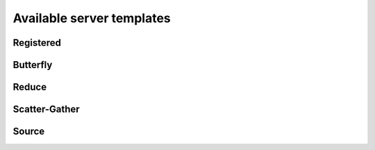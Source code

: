 Available server templates
==========================

Registered
----------

Butterfly
---------

Reduce
------

Scatter-Gather
--------------

Source
------

